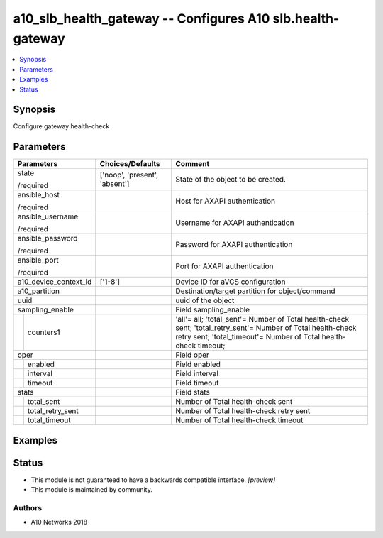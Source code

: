 .. _a10_slb_health_gateway_module:


a10_slb_health_gateway -- Configures A10 slb.health-gateway
===========================================================

.. contents::
   :local:
   :depth: 1


Synopsis
--------

Configure gateway health-check






Parameters
----------

+-----------------------+-------------------------------+----------------------------------------------------------------------------------------------------------------------------------------------------------------------------------+
| Parameters            | Choices/Defaults              | Comment                                                                                                                                                                          |
|                       |                               |                                                                                                                                                                                  |
|                       |                               |                                                                                                                                                                                  |
+=======================+===============================+==================================================================================================================================================================================+
| state                 | ['noop', 'present', 'absent'] | State of the object to be created.                                                                                                                                               |
|                       |                               |                                                                                                                                                                                  |
| /required             |                               |                                                                                                                                                                                  |
+-----------------------+-------------------------------+----------------------------------------------------------------------------------------------------------------------------------------------------------------------------------+
| ansible_host          |                               | Host for AXAPI authentication                                                                                                                                                    |
|                       |                               |                                                                                                                                                                                  |
| /required             |                               |                                                                                                                                                                                  |
+-----------------------+-------------------------------+----------------------------------------------------------------------------------------------------------------------------------------------------------------------------------+
| ansible_username      |                               | Username for AXAPI authentication                                                                                                                                                |
|                       |                               |                                                                                                                                                                                  |
| /required             |                               |                                                                                                                                                                                  |
+-----------------------+-------------------------------+----------------------------------------------------------------------------------------------------------------------------------------------------------------------------------+
| ansible_password      |                               | Password for AXAPI authentication                                                                                                                                                |
|                       |                               |                                                                                                                                                                                  |
| /required             |                               |                                                                                                                                                                                  |
+-----------------------+-------------------------------+----------------------------------------------------------------------------------------------------------------------------------------------------------------------------------+
| ansible_port          |                               | Port for AXAPI authentication                                                                                                                                                    |
|                       |                               |                                                                                                                                                                                  |
| /required             |                               |                                                                                                                                                                                  |
+-----------------------+-------------------------------+----------------------------------------------------------------------------------------------------------------------------------------------------------------------------------+
| a10_device_context_id | ['1-8']                       | Device ID for aVCS configuration                                                                                                                                                 |
|                       |                               |                                                                                                                                                                                  |
|                       |                               |                                                                                                                                                                                  |
+-----------------------+-------------------------------+----------------------------------------------------------------------------------------------------------------------------------------------------------------------------------+
| a10_partition         |                               | Destination/target partition for object/command                                                                                                                                  |
|                       |                               |                                                                                                                                                                                  |
|                       |                               |                                                                                                                                                                                  |
+-----------------------+-------------------------------+----------------------------------------------------------------------------------------------------------------------------------------------------------------------------------+
| uuid                  |                               | uuid of the object                                                                                                                                                               |
|                       |                               |                                                                                                                                                                                  |
|                       |                               |                                                                                                                                                                                  |
+-----------------------+-------------------------------+----------------------------------------------------------------------------------------------------------------------------------------------------------------------------------+
| sampling_enable       |                               | Field sampling_enable                                                                                                                                                            |
|                       |                               |                                                                                                                                                                                  |
|                       |                               |                                                                                                                                                                                  |
+---+-------------------+-------------------------------+----------------------------------------------------------------------------------------------------------------------------------------------------------------------------------+
|   | counters1         |                               | 'all'= all; 'total_sent'= Number of Total health-check sent; 'total_retry_sent'= Number of Total health-check retry sent; 'total_timeout'= Number of Total health-check timeout; |
|   |                   |                               |                                                                                                                                                                                  |
|   |                   |                               |                                                                                                                                                                                  |
+---+-------------------+-------------------------------+----------------------------------------------------------------------------------------------------------------------------------------------------------------------------------+
| oper                  |                               | Field oper                                                                                                                                                                       |
|                       |                               |                                                                                                                                                                                  |
|                       |                               |                                                                                                                                                                                  |
+---+-------------------+-------------------------------+----------------------------------------------------------------------------------------------------------------------------------------------------------------------------------+
|   | enabled           |                               | Field enabled                                                                                                                                                                    |
|   |                   |                               |                                                                                                                                                                                  |
|   |                   |                               |                                                                                                                                                                                  |
+---+-------------------+-------------------------------+----------------------------------------------------------------------------------------------------------------------------------------------------------------------------------+
|   | interval          |                               | Field interval                                                                                                                                                                   |
|   |                   |                               |                                                                                                                                                                                  |
|   |                   |                               |                                                                                                                                                                                  |
+---+-------------------+-------------------------------+----------------------------------------------------------------------------------------------------------------------------------------------------------------------------------+
|   | timeout           |                               | Field timeout                                                                                                                                                                    |
|   |                   |                               |                                                                                                                                                                                  |
|   |                   |                               |                                                                                                                                                                                  |
+---+-------------------+-------------------------------+----------------------------------------------------------------------------------------------------------------------------------------------------------------------------------+
| stats                 |                               | Field stats                                                                                                                                                                      |
|                       |                               |                                                                                                                                                                                  |
|                       |                               |                                                                                                                                                                                  |
+---+-------------------+-------------------------------+----------------------------------------------------------------------------------------------------------------------------------------------------------------------------------+
|   | total_sent        |                               | Number of Total health-check sent                                                                                                                                                |
|   |                   |                               |                                                                                                                                                                                  |
|   |                   |                               |                                                                                                                                                                                  |
+---+-------------------+-------------------------------+----------------------------------------------------------------------------------------------------------------------------------------------------------------------------------+
|   | total_retry_sent  |                               | Number of Total health-check retry sent                                                                                                                                          |
|   |                   |                               |                                                                                                                                                                                  |
|   |                   |                               |                                                                                                                                                                                  |
+---+-------------------+-------------------------------+----------------------------------------------------------------------------------------------------------------------------------------------------------------------------------+
|   | total_timeout     |                               | Number of Total health-check timeout                                                                                                                                             |
|   |                   |                               |                                                                                                                                                                                  |
|   |                   |                               |                                                                                                                                                                                  |
+---+-------------------+-------------------------------+----------------------------------------------------------------------------------------------------------------------------------------------------------------------------------+







Examples
--------

.. code-block:: yaml+jinja

    





Status
------




- This module is not guaranteed to have a backwards compatible interface. *[preview]*


- This module is maintained by community.



Authors
~~~~~~~

- A10 Networks 2018

